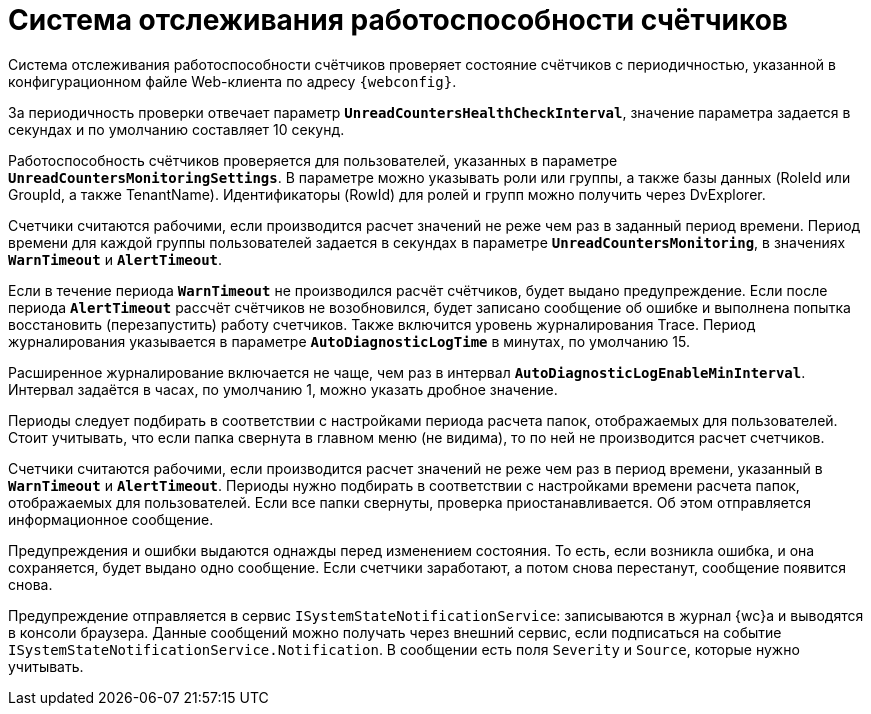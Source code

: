 = Система отслеживания работоспособности счётчиков

Система отслеживания работоспособности счётчиков проверяет состояние счётчиков с периодичностью, указанной в конфигурационном файле Web-клиента по адресу `{webconfig}`.

За периодичность проверки отвечает параметр `*UnreadCountersHealthCheckInterval*`, значение параметра задается в секундах и по умолчанию составляет 10 секунд.

Работоспособность счётчиков проверяется для пользователей, указанных в параметре `*UnreadCountersMonitoringSettings*`. В параметре можно указывать роли или группы, а также базы данных (RoleId или GroupId, а также TenantName). Идентификаторы (RowId) для ролей и групп можно получить через DvExplorer.

Счетчики считаются рабочими, если производится расчет значений не реже чем раз в заданный период времени. Период времени для каждой группы пользователей задается в секундах в параметре `*UnreadCountersMonitoring*`, в значениях `*WarnTimeout*` и `*AlertTimeout*`.

Если в течение периода `*WarnTimeout*` не производился расчёт счётчиков, будет выдано предупреждение. Если после периода `*AlertTimeout*` рассчёт счётчиков не возобновился, будет записано сообщение об ошибке и выполнена попытка восстановить (перезапустить) работу счетчиков. Также включится уровень журналирования Trace. Период журналирования указывается в параметре `*AutoDiagnosticLogTime*` в минутах, по умолчанию 15.

Расширенное журналирование включается не чаще, чем раз в интервал `*AutoDiagnosticLogEnableMinInterval*`. Интервал задаётся в часах, по умолчанию 1, можно указать дробное значение.

Периоды следует подбирать в соответствии с настройками периода расчета папок, отображаемых для пользователей. Стоит учитывать, что если папка свернута в главном меню (не видима), то по ней не производится расчет счетчиков.

Счетчики считаются рабочими, если производится расчет значений не реже чем раз в период времени, указанный в `*WarnTimeout*` и `*AlertTimeout*`. Периоды нужно подбирать в соответствии с настройками времени расчета папок, отображаемых для пользователей. Если все папки свернуты, проверка приостанавливается. Об этом отправляется информационное сообщение.

Предупреждения и ошибки выдаются однажды перед изменением состояния. То есть, если возникла ошибка, и она сохраняется, будет выдано одно сообщение. Если счетчики заработают, а потом снова перестанут, сообщение появится снова.

Предупреждение отправляется в сервис `ISystemStateNotificationService`: записываются в журнал {wc}а и выводятся в консоли браузера. Данные сообщений можно получать через внешний сервис, если подписаться на событие `ISystemStateNotificationService.Notification`. В сообщении есть поля `Severity` и `Source`, которые нужно учитывать.